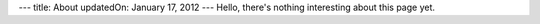 ---
title: About
updatedOn: January 17, 2012
---
Hello, there's nothing interesting about this page yet.
